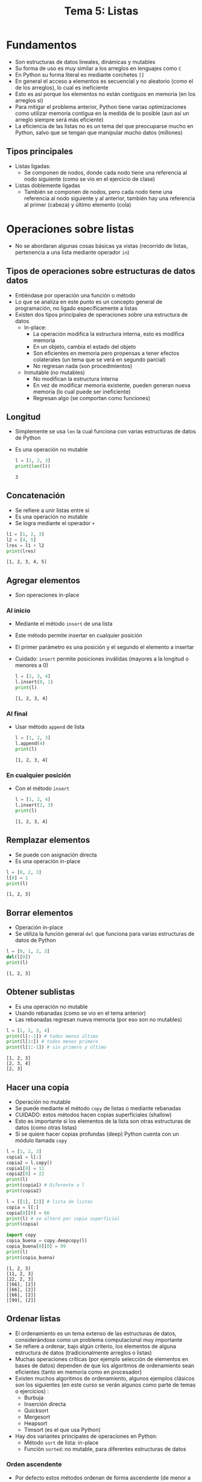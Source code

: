 #+title: Tema 5: Listas

* Fundamentos
[[file:./list.png]]

- Son estructuras de datos lineales, dinámicas y mutables
- Su forma de uso es muy similar a los arreglos en lenguajes como =C=
- En Python su forma literal es mediante corchetes =[]=
- En general el acceso a elementos es secuencial y no aleatorio (como el de los arreglos), lo cual es ineficiente
- Esto es así porque los elementos no están contiguos en memoria (en los arreglos si)
- Para mitigar el problema anterior, Python tiene varias optimizaciones como utilizar memoria contigua en la medida de lo posible (aun así un arreglo siempre será más eficiente)
- La eficiencia de las listas no es un tema del que preocuparse mucho
  en Python, salvo que se tengan que manipular mucho datos (millones)
** Tipos principales
- Listas ligadas:
  + Se componen de nodos, donde cada nodo tiene una referencia al nodo siguiente (como se vio en el ejercicio de clase)
- Listas doblemente ligadas
  + También se componen de nodos, pero cada nodo tiene una referencia
    al nodo siguiente y al anterior, también hay una referencia al
    primer (cabeza) y último elemento (cola)
* Operaciones sobre listas
- No se abordaran algunas cosas básicas ya vistas (recorrido de
  listas, pertenencia a una lista mediante operador =in=)
** Tipos de operaciones sobre estructuras de datos datos
- Entiéndase por operación una función o método
- Lo que se analiza en este punto es un concepto general de
  programación, no ligado específicamente a listas
- Existen dos tipos principales de operaciones sobre una estructura de datos
  + In-place:
    * La operación modifica la estructura interna, esto es modifica memoria
    * En un objeto, cambia el estado del objeto
    * Son eficientes en memoria pero propensas a tener efectos
      colaterales (un tema que se verá en segundo parcial)
    * No regresan nada (son procedimientos)
  + Inmutable (no mutables)
    * No modifican la estructura interna
    * En vez de modificar memoria existente, pueden generan nueva memoria (lo
      cual puede ser ineficiente)
    * Regresan algo (se comportan como funciones)
** Longitud
- Simplemente se usa =len= la cual funciona con varias estructuras de
  datos de Python
- Es una operación no mutable
  #+begin_src python :session *py* :results output :exports both :tangle /tmp/test.py
    l = [1, 2, 3]
    print(len(l))
  #+end_src

#+RESULTS:
: 3

** Concatenación
- Se refiere a unir listas entre si
- Es una operación no mutable
- Se logra mediante el operador =+=

#+begin_src python :session *py* :results output :exports both :tangle /tmp/test.py
  l1 = [1, 2, 3]
  l2 = [4, 5]
  lres = l1 + l2
  print(lres)
#+end_src  

#+RESULTS:
: [1, 2, 3, 4, 5]

** Agregar elementos
- Son operaciones in-place
*** Al inicio
- Mediante el método =insert= de una lista
- Este método permite insertar en cualquier posición
- El primer parámetro es una posición y el segundo el elemento a insertar
- Cuidado: =insert= permite posiciones inválidas (mayores a la
  longitud o menores a 0)
  
  #+begin_src python :session *py* :results output :exports both :tangle /tmp/test.py
    l = [2, 3, 4]
    l.insert(0, 1)
    print(l)
  #+end_src

  #+RESULTS:
  : [1, 2, 3, 4]

*** Al final
- Usar método =append= de lista
  #+begin_src python :session *py* :results output :exports both :tangle /tmp/test.py
    l = [1, 2, 3]
    l.append(4)
    print(l)
  #+end_src

  #+RESULTS:
  : [1, 2, 3, 4]

*** En cualquier posición
- Con el método =insert=
  #+begin_src python :session *py* :results output :exports both :tangle /tmp/test.py
    l = [1, 2, 4]
    l.insert(2, 3)
    print(l)
  #+end_src

  #+RESULTS:
  : [1, 2, 3, 4]

** Remplazar elementos
- Se puede con asignación directa
- Es una operación in-place
#+begin_src python :session *py* :results output :exports both :tangle /tmp/test.py
  l = [0, 2, 3]
  l[0] = 1
  print(l)
#+end_src

#+RESULTS:
: [1, 2, 3]
  
** Borrar elementos
- Operación in-place
- Se utiliza la función general =del= que funciona para varias
  estructuras de datos de Python
#+begin_src python :session *py* :results output :exports both :tangle /tmp/test.py
  l = [0, 1, 2, 3]
  del(l[0])
  print(l)
#+end_src  

#+RESULTS:
: [1, 2, 3]

** Obtener sublistas
- Es una operación no mutable
- Usando rebanadas (como se vio en el tema anterior)
- Las rebanadas regresan nueva memoria (por eso son no mutables)

#+begin_src python :session *py* :results output :exports both :tangle /tmp/test.py
  l = [1, 2, 3, 4]
  print(l[:-1]) # todos menos último
  print(l[1:]) # todos menos primero
  print(l[1:-1]) # sin primero y último
#+end_src  

#+RESULTS:
: [1, 2, 3]
: [2, 3, 4]
: [2, 3]

** Hacer una copia
- Operación no mutable
- Se puede mediante el método =copy= de listas o mediante rebanadas
- CUIDADO: estos métodos hacen copias superficiales (shallow)
- Esto es importante si los elementos de la lista son otras
  estructuras de datos (como otras listas)
- Si se quiere hacer copias profundas (deep) Python cuenta con un
  módulo llamada =copy=

#+begin_src python :session *py* :results output :exports both :tangle /tmp/test.py
  l = [1, 2, 3]
  copia1 = l[:]
  copia2 = l.copy()
  copia1[0] = 11
  copia2[0] = 22
  print(l)
  print(copia1) # Diferente a l
  print(copia2)

  l = [[1], [2]] # lista de listas
  copia = l[:]
  copia[0][0] = 66
  print(l) # se alteró por copia superficial
  print(copia)

  import copy
  copia_buena = copy.deepcopy(l)
  copia_buena[0][0] = 99
  print(l)
  print(copia_buena)
#+end_src  

#+RESULTS:
: [1, 2, 3]
: [11, 2, 3]
: [22, 2, 3]
: [[66], [2]]
: [[66], [2]]
: [[66], [2]]
: [[99], [2]]
  
** Ordenar listas
- El ordenamiento es un tema extenso de las estructuras de datos,
  considerándose como un problema computacional muy importante
- Se refiere a ordenar, bajo algún criterio, los elementos de alguna
  estructura de datos (tradicionalmente arreglos o listas)
- Muchas operaciones críticas (por ejemplo selección de elementos en
  bases de datos) dependen de que los algoritmos de ordenamiento sean
  eficientes (tanto en memoria como en procesador)
- Existen muchos algoritmos de ordenamiento, algunos ejemplos clásicos
  son los siguientes (en este curso se verán algunos como parte de
  temas o ejercicios) :
  + Burbuja
  + Inserción directa
  + Quicksort
  + Mergesort
  + Heapsort
  + Timsort (es el que usa Python)
 
- Hay dos variantes principales de operaciones en Python:
  + Método =sort= de lista: in-place
  + Función =sorted=: no mutable, para diferentes estructuras de datos

*** Orden ascendente

- Por defecto estos métodos ordenan de forma ascendente (de menor a
  mayor), de acuerdo a criterios de comparación entre objetos del
  mismo tipo (Python define métodos especiales para comparación de
  objetos, similar a =__eq__=)

#+begin_src python :session *py* :results output :exports both :tangle /tmp/test.py
  l = [44, 11, 7, 22]
  l2 = sorted(l)
  l.sort()

  print(l)
  print(l2)
#+end_src  

#+RESULTS:
: [7, 11, 22, 44]
: [7, 11, 22, 44]
  
*** Orden descendente
- Se logra con el parámetro nombrado (keyword) =reverse=
- En un tema posterior del curso se hablará más a fondo de este tipo
  de parámetros
#+begin_src python :session *py* :results output :exports both :tangle /tmp/test.py
  l = [44, 11, 7, 22]
  l2 = sorted(l, reverse=True)
  l.sort(reverse=True)

  print(l)
  print(l2)
#+end_src

#+RESULTS:
: [44, 22, 11, 7]
: [44, 22, 11, 7]

- Es posible ordenar de forma más arbitraria o para tipos de datos
  creados por el programador, sin embargo, se requieren algunos
  conocimientos que rebasan los alcances de este curso (en lenguajes y
  paradigmas de programación se debería abordar)

* Comprensión de listas
- En inglés list comprhensions

* Listas de varias dimensiones
- También llamadas listas de listas, son listas donde los elementos son a su vez listas
- Permiten definir estructuras muy útiles en cálculos matemáticos (álgebra lineal, graficación, etc.) como las matrices
- En computación aparecen de forma recurrente en la manipulación de imágenes
#+begin_src python :session *py* :results output :exports both :tangle /tmp/test.py
  l1 = [1, 2]
  l2 = [3, 4]
  ll = [l1, l2]
  print(ll)
  print(ll[0])
  print(ll[1][0])
#+end_src

#+RESULTS:
: [[1, 2], [3, 4]]
: [1, 2]
: 3

** Matrices, cubos e hipercubos
- Son listas de listas donde el número de elementos en las sublistas coincide

#+begin_src python :session *py* :results output :exports both :tangle /tmp/test.py
  matriz = [[1, 2, 3], [3, 4, 5]] # sublistas de 3 elementos
  no_matriz = [[1], [3, 4], [5, 6]]

#+end_src

- Cada nivel que se agrega se le llama "dimensión", las matrices son de 2 dimensiones, los cubos de 3 y los hipercubos de más de 3
- Para simplificar, en este curso sólo se verá cómo procesar matrices
- Las matrices tienen filas y columnas
  #+begin_src python :session *py* :results output :exports both :tangle /tmp/test.py
    matrix = [
        [0, 64, 128, 192, 255], # fila 0
        [0, 64, 128, 192, 255], 
        [0, 64, 128, 192, 255],
        [0, 64, 128, 192, 255],
        [0, 64, 128, 192, 255]
    ]

    # recuperar elemento en fila 2 columna 3
    print(matrix[2][3])
  #+end_src

#+RESULTS:
: 192

*** Recorrer una matriz
- Se requieren dos ciclos (for o while) uno anidado dentro del otro
#+begin_src python :session *py* :results output :exports both :tangle /tmp/test.py
  matriz = [
      [1, 2, 3],
      [4, 5, 6]
  ]

  for fila in matriz:
      for celda in fila:
          print(celda)
#+end_src

#+RESULTS:
: 1
: 2
: 3
: 4
: 5
: 6

- Al estilo =C=
  #+begin_src python :session *py* :results output :exports both :tangle /tmp/test.py
    matriz = [
        [1, 2, 3],
        [4, 5, 6]
    ]

    for fila in range(len(matriz)):
        for columna in range(len(matriz[fila])):
            print(matriz[fila][columna])
  #+end_src

#+RESULTS:
: 1
: 2
: 3
: 4
: 5
: 6

* Tuplas
